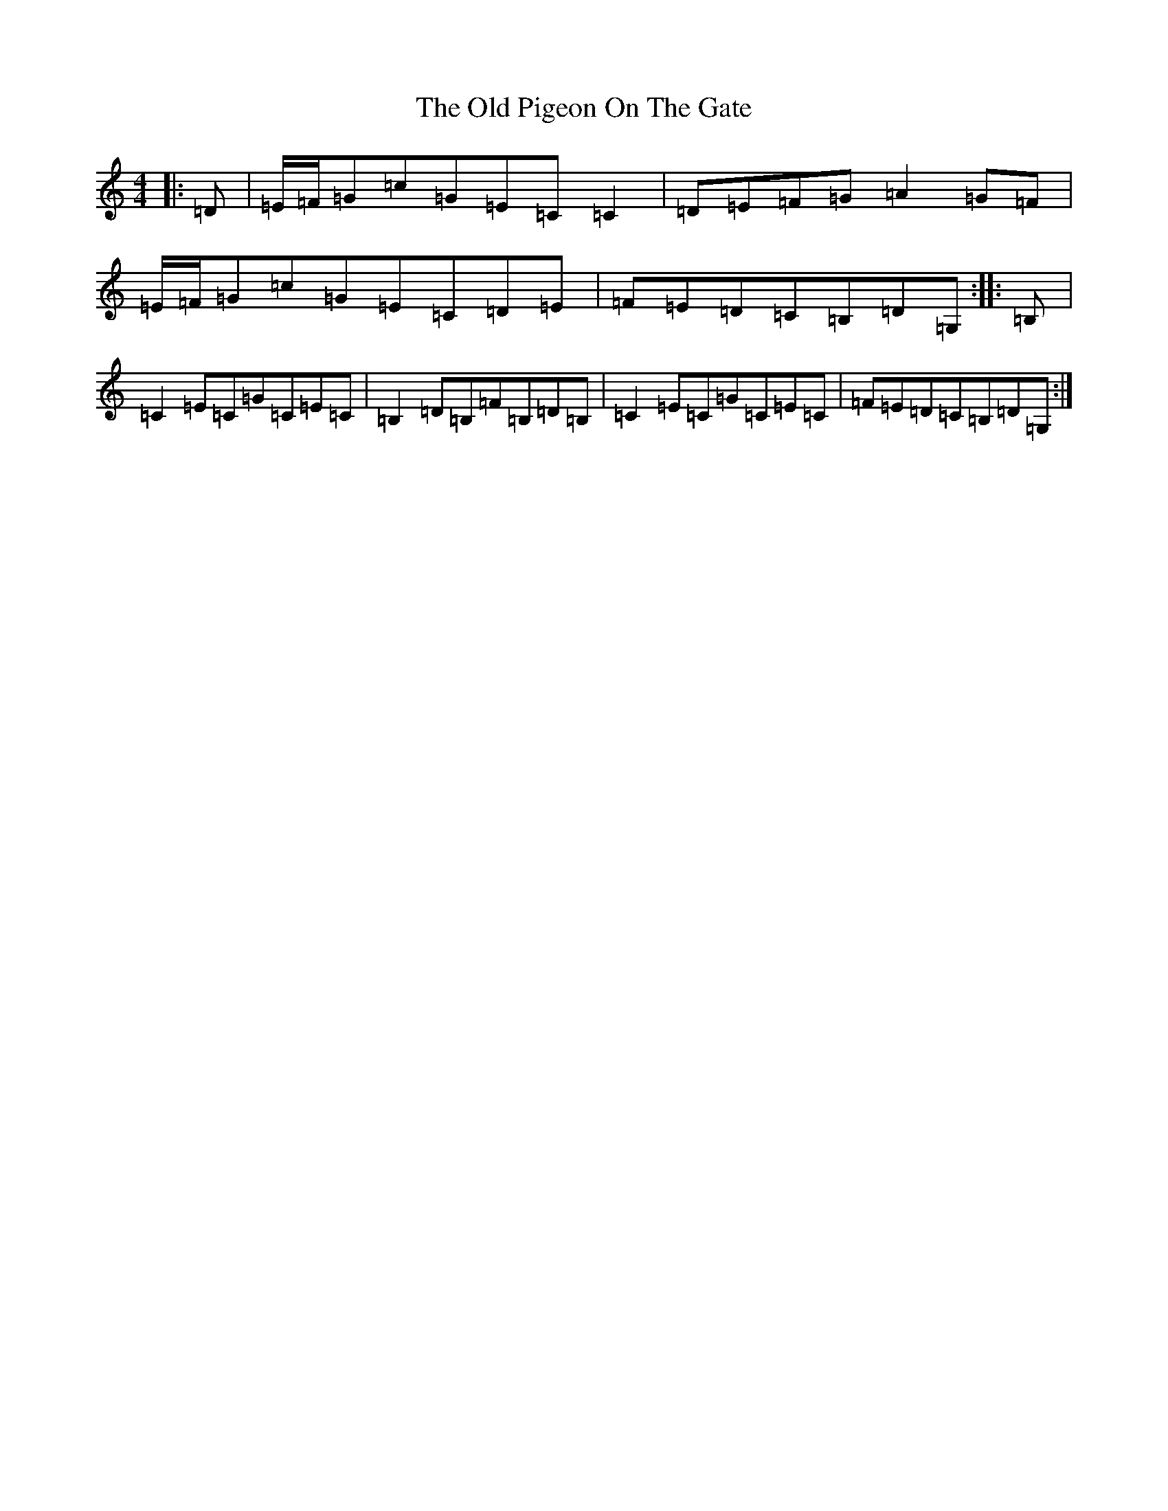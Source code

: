 X: 16003
T: Old Pigeon On The Gate, The
S: https://thesession.org/tunes/5629#setting17657
Z: G Major
R: reel
M: 4/4
L: 1/8
K: C Major
|:=D|=E/2=F/2=G=c=G=E=C=C2|=D=E=F=G=A2=G=F|=E/2=F/2=G=c=G=E=C=D=E|=F=E=D=C=B,=D=G,:||:=B,|=C2=E=C=G=C=E=C|=B,2=D=B,=F=B,=D=B,|=C2=E=C=G=C=E=C|=F=E=D=C=B,=D=G,:|